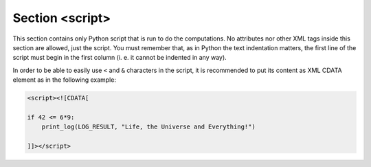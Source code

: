 .. _sec-xpl-script:

Section <script>
================

.. xml:tag:: <script>

This section contains only Python script that is run to do the computations. No attributes nor other XML tags inside this section are allowed, just the script. You must remember that, as in Python the text indentation matters, the first line of the script must begin in the first column (i. e. it cannot be indented in any way).

In order to be able to easily use ``<`` and ``&`` characters in the script, it is recommended to put its content as XML CDATA element as in the following example:

.. code-block:: xml

   <script><![CDATA[

   if 42 <= 6*9:
       print_log(LOG_RESULT, "Life, the Universe and Everything!")

   ]]></script>
